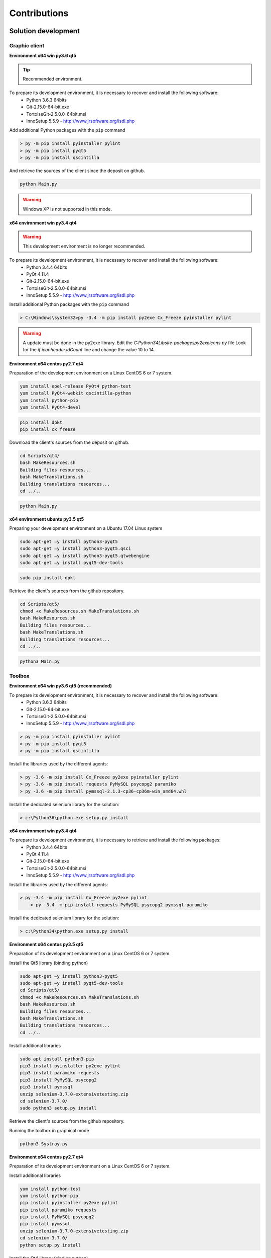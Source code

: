 Contributions
=============

Solution development
----------------------

Graphic client
~~~~~~~~~~~~~~

**Environment x64 win py3.6 qt5**

.. tip :: Recommended environment.

To prepare its development environment, it is necessary to recover and install the following software:
  - Python 3.6.3 64bits
  - Git-2.15.0-64-bit.exe
  - TortoiseGit-2.5.0.0-64bit.msi
  - InnoSetup 5.5.9 - http://www.jrsoftware.org/isdl.php

Add additional Python packages with the ``pip`` command

.. code-block:: bash

	> py -m pip install pyinstaller pylint
	> py -m pip install pyqt5
	> py -m pip install qscintilla
	
And retrieve the sources of the client since the deposit on github.
	
.. code-block:: bash

	python Main.py
    
.. warning :: Windows XP is not supported in this mode.

**x64 environment win py3.4 qt4**

.. warning :: This development environment is no longer recommended.

To prepare its development environment, it is necessary to recover and install the following software:
  - Python 3.4.4 64bits
  - PyQt 4.11.4
  - Git-2.15.0-64-bit.exe
  - TortoiseGit-2.5.0.0-64bit.msi
  - InnoSetup 5.5.9 - http://www.jrsoftware.org/isdl.php

Install additional Python packages with the ``pip`` command

.. code-block:: bash

	> C:\Windows\system32>py -3.4 -m pip install py2exe Cx_Freeze pyinstaller pylint
    

.. warning ::
     A update must be done in the py2exe library.
     Edit the `C:\Python34\Lib\site-packages\py2exe\icons.py` file
     Look for the `if iconheader.idCount` line and change the value 10 to 14.

**Environment x64 centos py2.7 qt4**

Preparation of the development environment on a Linux CentOS 6 or 7 system.

.. code-block:: bash

	yum install epel-release PyQt4 python-test
	yum install PyQt4-webkit qscintilla-python
	yum install python-pip
	yum install PyQt4-devel
	

.. code-block:: bash

	pip install dpkt
	pip install cx_freeze
	
Download the client's sources from the deposit on github.

.. code-block:: bash

	cd Scripts/qt4/
	bash MakeResources.sh
	Building files resources...
	bash MakeTranslations.sh
	Building translations resources...
	cd ../..
	

.. code-block:: bash

	python Main.py
    

**x64 environment ubuntu py3.5 qt5**

Preparing your development environment on a Ubuntu 17.04 Linux system

.. code-block:: bash

	sudo apt-get –y install python3-pyqt5
	sudo apt-get –y install python3-pyqt5.qsci
	sudo apt-get –y install python3-pyqt5.qtwebengine
	sudo apt-get –y install pyqt5-dev-tools
    

.. code-block:: bash

	sudo pip install dpkt
    
Retrieve the client's sources from the github repository.

.. code-block:: bash

	cd Scripts/qt5/
	chmod +x MakeResources.sh MakeTranslations.sh
	bash MakeResources.sh
	Building files resources...
	bash MakeTranslations.sh
	Building translations resources...
	cd ../..
	

.. code-block:: bash

	python3 Main.py
    

Toolbox
~~~~~~~~~~~~~~

**Environment x64 win py3.6 qt5 (recommended)**

To prepare its development environment, it is necessary to recover and install the following software:
  - Python 3.6.3 64bits
  - Git-2.15.0-64-bit.exe
  - TortoiseGit-2.5.0.0-64bit.msi
  - InnoSetup 5.5.9 - http://www.jrsoftware.org/isdl.php
  
.. code-block:: bash

	> py -m pip install pyinstaller pylint
	> py -m pip install pyqt5
	> py -m pip install qscintilla
    
Install the libraries used by the different agents:

.. code-block:: bash

	> py -3.6 -m pip install Cx_Freeze py2exe pyinstaller pylint
	> py -3.6 -m pip install requests PyMySQL psycopg2 paramiko 
	> py -3.6 -m pip install pymssql-2.1.3-cp36-cp36m-win_amd64.whl
    

Install the dedicated selenium library for the solution:

.. code-block:: bash

	> c:\Python36\python.exe setup.py install
    
**x64 environment win py3.4 qt4**

To prepare its development environment, it is necessary to retrieve and install the following packages:
  - Python 3.4.4 64bits
  - PyQt 4.11.4
  - Git-2.15.0-64-bit.exe
  - TortoiseGit-2.5.0.0-64bit.msi
  - InnoSetup 5.5.9 - http://www.jrsoftware.org/isdl.php
    
Install the libraries used by the different agents:

.. code-block:: bash

    > py -3.4 -m pip install Cx_Freeze py2exe pylint
	> py -3.4 -m pip install requests PyMySQL psycopg2 pymssql paramiko 
    

Install the dedicated selenium library for the solution:

.. code-block:: bash

	> c:\Python34\python.exe setup.py install
    
**Environment x64 centos py3.5 qt5**

Preparation of its development environment on a Linux CentOS 6 or 7 system.

Install the Qt5 library (binding python)

.. code-block:: bash

	sudo apt-get –y install python3-pyqt5
	sudo apt-get –y install pyqt5-dev-tools
	cd Scripts/qt5/
	chmod +x MakeResources.sh MakeTranslations.sh
	bash MakeResources.sh
	Building files resources...
	bash MakeTranslations.sh
	Building translations resources...
	cd ../..
	

Install additional libraries

.. code-block:: bash

	sudo apt install python3-pip
	pip3 install pyinstaller py2exe pylint
	pip3 install paramiko requests
	pip3 install PyMySQL psycopg2
	pip3 install pymssql
	unzip selenium-3.7.0-extensivetesting.zip
	cd selenium-3.7.0/
	sudo python3 setup.py install
	
Retrieve the client's sources from the github repository.

Running the toolbox in graphical mode

.. code-block:: bash

	python3 Systray.py
    

**Environment x64 centos py2.7 qt4**

Preparation of its development environment on a Linux CentOS 6 or 7 system.

Install additional libraries

.. code-block:: bash

	yum install python-test
	yum install python-pip
	pip install pyinstaller py2exe pylint
	pip install paramiko requests
	pip install PyMySQL psycopg2
	pip install pymssql
	unzip selenium-3.7.0-extensivetesting.zip
	cd selenium-3.7.0/
	python setup.py install
	

Install the Qt4 library (binding python)

.. code-block:: bash

	yum install epel-release PyQt4
	yum install PyQt4-devel
	cd Scripts/qt4/
	chmod +x MakeResources.sh MakeTranslations.sh
	bash MakeResources.sh
	Building files resources...
	bash MakeTranslations.sh
	Building translations resources...
	cd ../..
	
Retrieve the client's sources from the github repository.

Running the toolbox in graphical mode

.. code-block:: bash

	python Systray.py
	

Server
~~~~~~~

**Environment x64 centos py2.7**

Preparation of its development environment on a Linux CentOS 6.5 and above.

Installing system packages

.. code-block:: bash
  
  vim 
  net-snmp-utils
  unzip
  zip
  gmp
  wget
  curl
  ntp
  nmap
  bind-utils
  postfix
  dos2unix
  openssl
  openssl-devel
  tcpdump
  mlocate
  mariadb-server
  mariadb
  mariadb-devel
  httpd
  mod_ssl
  php
  php-mysql
  php-gd
  php-pear
  python-lxml
  MySQL-python
  policycoreutils-python
  python-setuptools
  python-ldap
  gcc
  python-devel
  Cython
  java
  git
  libffi-devel
  libpng-devel
  libjpeg-devel
  zlib-devel
  freetype-devel
  lcms-devel
  tk-devel
  tkinter
  postgresql
  postgresql-libs
  postgresql-devel
  

Installing python libraries

.. code-block:: bash
  
  six
  appdirs
  pyparsing
  packaging
  setuptools
  httplib2
  uuidlib
  pycrypto
  pyasn
  ply
  pysmi
  pysnmp
  freetds
  setuptools_git
  pymssql
  ecdsa
  pil
  selenium
  suds
  requests
  ntlm
  kerberos
  postgresql
  xlrd
  etxmlfile
  jdcal
  openxl
  libpqxx
  scandir
  pycnic
  xlwt
  isodate
  xml2dict
  setuptools_scm
  pytest
  wcwidth
  pyte
  pysphere
  pychef
  idna
  enum34
  ipaddress
  pycparser
  cffi
  orderddict
  ntlm_auth
  requests_ntlm
  py_ntlm3
  pywinrm
  asn1crypto
  cryptography
  paramiko
  jsonpath
  wrapt
  pbr
  pytz
  pyjenkins
  snmap2
  gitdb2
  pygit
  

Plugins development
----------------------

Adapter
~~~~~~~~~~

Adding an adapter is done using the graphical client.
You have to go to the ``Modules Listing> Adapters`` repository and right-click on the tree to add an adapter.

.. image:: /_static/images/client/client_adapters.png

To make the adapter available for testing, you need to edit the ``__init __. Py`` file and add the lines
following:

.. code-block:: python
  
  import Example
  __HELPER__.append("Example") 
  
To make the adapter appear in the documentation accessible from the graphical client, it is necessary to
use the decorator ``@doc_public`` in front of the functions that one wishes to document.

.. code-block:: python
  
  class Example(TestAdapterLib.Adapter):
    @doc_public
	def __init__(self, parent)
    
    @doc_public
    def connect(self, timeout=5.0):
  

.. tip :: The ``Dummy`` adapter is to be used as a basis for development.

Libraries
~~~~~~~~~

Adding a library is done using the graphical client.
You have to go to the `Modules Listing> Libraries` repository and right-click on the tree to add a library.

.. image:: /_static/images/client/client_libraries.png

To make the library available for testing, you need to edit the ``__init __. Py`` file and add the lines
following:

.. code-block:: python
  
  import Example
  __HELPER__.append("Example") 
  
To make the library appear in the documentation accessible from the graphical client, it is necessary to
use the decorator ``@doc_public`` in front of the functions that one wishes to document.

.. code-block:: python
  
  class Example(TestLibraryLib.Library):
    @doc_public
	def __init__(self, parent)
    
    @doc_public
    def connect(self, timeout=5.0):
  

.. tip :: The ``Dummy`` library is to be used as a basis for development.

SDK Toolbox
~~~~~~~~~~~~~~

**Linux environment**

.. tip :: It is recommended to use the ``dummy`` plugin as a basis for developing your agent or probe.

Using as a basis the agent or probe ``dummy``, then:
  - update the variable ``__TYPE__`` to indicate the name of the agent or the probe
  - change the name of the class with the name of your agent or probe.
  - update the ``__init__`` file to import your agent or probe.
  
**Windows environment**

The SDK for plugin creation is retrieved from github.
It is possible to copy the plugin ``Dummy`` and use it as a base.

The type and name of the plugin is to be configured in the `config.json` file

.. code-block:: json
  
  {
    "plugin": {
                "name": "MyExample", 
                "version": "1.0.0" 
                }
  }
  
The author is defined in the ``MyPlugin.py`` file.

.. code-block:: python
  
  # name of the main developer
  __AUTHOR__ = 'Denis Machard'
  # email of the main developer
  __EMAIL__ = 'd.machard@gmail.com'
  
Building the plugin in binary is done by calling the ``MakeExe3.bat`` script.

.. tip:
   It is possible to run the plugin without the client by activating the debug mode.
   
  .. code-block: bash
      
    # debug mode
    DEBUGMODE=True

Customer SDK
~~~~~~~~~~~~

The client supports adding plugins. Creating a plugin requires:
  - to use the SDK
  - to define its type
 
List of possible plugins types:

+---------------------+---------------------------------------------------------------+
| Type                | Description                                                   |
+---------------------+---------------------------------------------------------------+
| basic               | Plugin to add a shortcut on the home page                     |
+---------------------+---------------------------------------------------------------+
| recorder-app        | Export/import data in the design wizard                       |
+---------------------+---------------------------------------------------------------+
| recorder-web        | Export/import data in the design wizard                       |
+---------------------+---------------------------------------------------------------+
| recorder-framework  | Export/import data in the design wizard                       |
+---------------------+---------------------------------------------------------------+
| recorder-android    | Export/import data in the design wizard                       |
+---------------------+---------------------------------------------------------------+
| recorder-system     | Export/import data in the design wizard                       |
+---------------------+---------------------------------------------------------------+
| remote-tests        | Export/import of data in remote tests                         |
+---------------------+---------------------------------------------------------------+
| test-results        | Exporting test results and reports                            |
+---------------------+---------------------------------------------------------------+

The SDK for plugin creation is retrieved from github.
It is possible to copy the plugin ``Dummy`` and use it as a basis for development.

The type and name of the plugin is to be configured in the `` config.json`` file

.. code-block:: json
  
  {
    "plugin": {
                "name": "MyExample", 
                "type": "recorder-app", 
                "version": "1.0.0" 
                }
  }
  
The author is defined in the ``MyPlugin.py`` file.

.. code-block:: python
  
  # name of the main developer
  __AUTHOR__ = 'Denis Machard'
  # email of the main developer
  __EMAIL__ = 'd.machard@gmail.com'
  
Building the plugin in binary is done by calling the ``MakeExe3.bat`` script.

The exchange of data between the plugin and the client is done with messages of ``JSON`` type.

  1. Send data to the customer:
   
     .. code-block:: python
        
        self.core().sendMessage( cmd='import', data = {"my message": "hello"} )
  
  2. Receiving data from the client:

     .. code-block:: python
        
        class MainPage(QWidget):
           def insertData(self, data):
           
To facilitate troubleshooting, it is possible to add traces from the plugin.

 1. Add traces to the dedicated graphics window:

  .. code-block:: python
    
    self.core().debug().addLogWarning("my warning message")
    self.core().debug().addLogError( "my error message")
    self.core().debug().addLogSuccess("my success message" )
    

 2. Add traces to log files:

  .. code-block:: python

    Logger.instance().debug("my debug message")
    Logger.instance().error("my error message")
    Logger.instance().info("my info message")
  

.. tip::
  It is possible to run the plugin without the client by activating the debug mode.
  
  .. code-block: bash
      
    # debug mode
    DEBUGMODE=True

Documentation
--------------

The documentation is stored on github in the `repository <https://github.com/ExtensiveAutomation/extensiveautomation.readthedocs.io>` _.
It is possible to contribute by applying for participation in the deposit.

The documentation is generated by the `readthedocs <https://readthedocs.org/>` _ service.